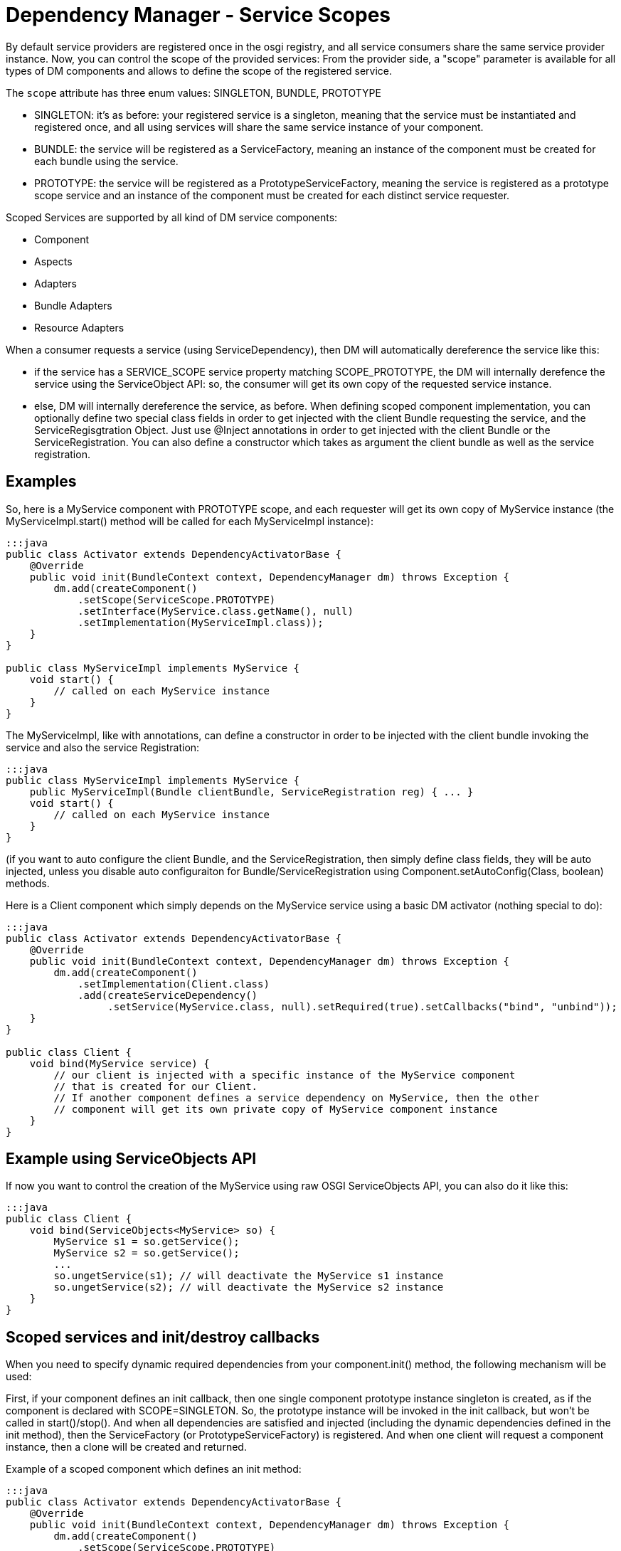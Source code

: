 = Dependency Manager - Service Scopes

By default service providers are registered once in the osgi registry, and all service consumers share the same service provider instance.
Now, you can control the scope of the provided services: From the provider side, a "scope" parameter  is available for all types of DM components and allows to define the scope of the registered service.

The `scope` attribute has three enum values: SINGLETON, BUNDLE, PROTOTYPE

* SINGLETON: it's as before: your registered service is a singleton, meaning that the service must be  instantiated and registered once, and all using services will share the same service instance of your component.
* BUNDLE: the service will be registered as a ServiceFactory, meaning an instance of the component must be  created for each bundle using the service.
* PROTOTYPE: the service will be registered as a PrototypeServiceFactory, meaning the service is registered as  a prototype scope service and an instance of the component must be created for each distinct service requester.

Scoped Services are supported by all kind of DM service components:

* Component
* Aspects
* Adapters
* Bundle Adapters
* Resource Adapters

When a consumer requests a service (using ServiceDependency), then DM will automatically  dereference the service like this:

* if the service has a SERVICE_SCOPE service property matching SCOPE_PROTOTYPE, the DM will  internally derefence the service using the ServiceObject API: so, the consumer will get its own copy  of the requested service instance.
* else, DM will internally dereference the service, as before.
When defining scoped component implementation, you can optionally define two special class fields  in order to get injected with the client Bundle requesting the service, and the ServiceRegisgtration  Object.
Just use @Inject annotations in order to get injected with the client  Bundle or the ServiceRegistration.
You can also define a constructor which takes as argument the  client bundle as well as the service registration.

== Examples

So, here is a MyService component with PROTOTYPE scope, and each requester will get its own copy  of MyService instance (the MyServiceImpl.start() method will be called for each MyServiceImpl  instance):

....
:::java
public class Activator extends DependencyActivatorBase {
    @Override
    public void init(BundleContext context, DependencyManager dm) throws Exception {
        dm.add(createComponent()
            .setScope(ServiceScope.PROTOTYPE)
            .setInterface(MyService.class.getName(), null)
            .setImplementation(MyServiceImpl.class));
    }
}

public class MyServiceImpl implements MyService {
    void start() {
        // called on each MyService instance
    }
}
....

The MyServiceImpl, like with annotations, can define a constructor in order to be injected with  the client bundle invoking the service and also the service Registration:

 :::java
 public class MyServiceImpl implements MyService {
     public MyServiceImpl(Bundle clientBundle, ServiceRegistration reg) { ... }
     void start() {
         // called on each MyService instance
     }
 }

(if you want to auto configure the client Bundle, and the ServiceRegistration, then simply define class fields, they will be auto injected, unless you disable auto configuraiton for Bundle/ServiceRegistration using Component.setAutoConfig(Class, boolean) methods.

Here is a Client component which simply depends on the MyService service using a basic DM  activator (nothing special to do):

....
:::java
public class Activator extends DependencyActivatorBase {
    @Override
    public void init(BundleContext context, DependencyManager dm) throws Exception {
        dm.add(createComponent()
            .setImplementation(Client.class)
            .add(createServiceDependency()
                 .setService(MyService.class, null).setRequired(true).setCallbacks("bind", "unbind"));
    }
}

public class Client {
    void bind(MyService service) {
        // our client is injected with a specific instance of the MyService component
        // that is created for our Client.
        // If another component defines a service dependency on MyService, then the other
        // component will get its own private copy of MyService component instance
    }
}
....

== Example using ServiceObjects API

If now you want to control the creation of the MyService using raw OSGI ServiceObjects API,  you can also do it like this:

 :::java
 public class Client {
     void bind(ServiceObjects<MyService> so) {
         MyService s1 = so.getService();
         MyService s2 = so.getService();
         ...
         so.ungetService(s1); // will deactivate the MyService s1 instance
         so.ungetService(s2); // will deactivate the MyService s2 instance
     }
 }

== Scoped services and init/destroy callbacks

When you need to specify dynamic required dependencies from your component.init() method,  the following mechanism will be used:

First, if your component defines an init callback, then one single component prototype instance singleton is created, as if the component is declared with SCOPE=SINGLETON.
So, the prototype instance will be invoked in the init callback, but won't be called in start()/stop().
And when all dependencies are satisfied and injected (including the dynamic dependencies defined in the init method),  then the ServiceFactory (or PrototypeServiceFactory) is registered.
And when one client will request a component instance, then a clone will be created and returned.

Example of a scoped component which defines an init method:

....
:::java
public class Activator extends DependencyActivatorBase {
    @Override
    public void init(BundleContext context, DependencyManager dm) throws Exception {
        dm.add(createComponent()
            .setScope(ServiceScope.PROTOTYPE)
            .setInterface(MyService.class.getName(), null)
            .setImplementation(MyServiceImpl.class));
    }
}

public static class MyServiceImpl implements MyService {
    void init(Component comp) {
        // add required dependencies dynamically
    }

	void start() {
	   // only called on clone, not on the prototype instance singleton
	}

	void stop() {
	   // called on each clone, not on the prototype instance singleton
	}
}
....

So, if you don't specify an init callback then the prototype instance singleton won't be instantiated.
Also,

== Limitation when using DM ServiceDependency from API and ServiceObjects

When using DependencyManager ServiceDependency from the DM API (not using annotations),  you have to know that the ServiceDependency always internally dereferences the  service dependency, even if you specify a ServiceObjecs  parameter in your bind method.
If now you really want to disable the auto-deref ServiceDependency  (because you want to directly use the ServiceObjects API), you must then use the  "setDereference(false") method on your ServiceDependency: in this way, you tell DM to never  dereference internally the scoped service.
Here is an example:

....
:::java
public class Activator extends DependencyActivatorBase {
    @Override
    public void init(BundleContext context, DependencyManager dm) throws Exception {
        dm.add(createComponent()
            .setImplementation(Client.class)
            .add(createServiceDependency()
                 .setService(MyService.class, null).setRequired(true).setCallbacks("bind", "unbind")
                 .setDereference(false));
    }
}

public class Client {
    void bind(ServiceObjects<MyService> so) {
        MyService s1 = so.getService();
        MyService s2 = so.getService();
        ...
        so.ungetService(s1); // will deactivate the MyService s1 instance
        so.ungetService(s2); // will deactivate the MyService s2 instance
    }
}
....

In the above example, the Activator defines the ServiceDependency using the  ServiceDependency.setDereference(false) method because it's the Client.bind method which will  create the MyService instances manually.

In the future, I will try to auto detect the signatures of the Client.bind method in order to  never auto-dereference the injected service in case the bind method takes as argument a  ServiceObjects (or a ServiceReference) method.
